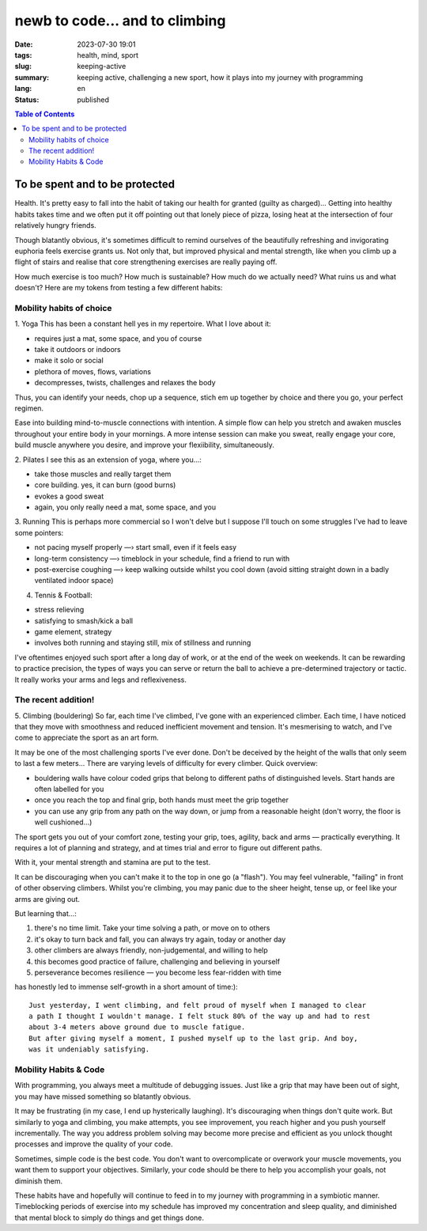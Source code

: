 ###############################
newb to code... and to climbing
###############################

:date: 2023-07-30 19:01
:tags: health, mind, sport
:slug: keeping-active
:summary: keeping active, challenging a new sport, how it plays into my journey
          with programming
:lang: en
:status: published


.. |ex| replace:: example:




.. contents:: Table of Contents
    :depth: 2
    :backlinks: entry


To be spent and to be protected
===============================
Health. It's pretty easy to fall into the habit of taking our health for granted
(guilty as charged)... Getting into healthy habits takes time and we
often put it off pointing out that lonely piece of pizza, losing heat at the
intersection of four relatively hungry friends. 

Though blatantly obvious, it's sometimes difficult to remind ourselves of the 
beautifully refreshing and invigorating euphoria feels exercise grants us. Not only
that, but improved physical and mental strength, like when you climb up a
flight of stairs and realise that core strengthening exercises are really paying
off.

How much exercise is too much? How much is sustainable? How much do we actually need? What ruins us and what doesn't?
Here are my tokens from testing a few different habits:

Mobility habits of choice
'''''''''''''''''''''''''
1. Yoga
This has been a constant hell yes in my repertoire. What I love about it:

- requires just a mat, some space, and you of course
- take it outdoors or indoors
- make it solo or social
- plethora of moves, flows, variations
- decompresses, twists, challenges and relaxes the body

Thus, you can identify your needs, chop up a sequence, stich em up together by choice 
and there you go, your perfect regimen.

Ease into building mind-to-muscle connections with intention. A simple flow can
help you stretch and awaken muscles throughout your entire body in your
mornings. A more intense session can make you sweat, really engage your
core, build muscle anywhere you desire, and improve your flexiibility,
simultaneously. 

2. Pilates
I see this as an extension of yoga, where you...:

- take those muscles and really target them
- core building. yes, it can burn (good burns)
- evokes a good sweat
- again, you only really need a mat, some space, and you

..
    FORM is crucial in both practices so practice attentiveness to where 
    your limbs are placed, movements, and your posture

3. Running
This is perhaps more commercial so I won't delve but I suppose I'll touch on
some struggles I've had to leave some pointers: 

- not pacing myself properly —› start small, even if it feels easy
- long-term consistency —› timeblock in your schedule, find a friend to run with
- post-exercise coughing —› keep walking outside whilst you cool down (avoid sitting straight down in a badly ventilated indoor space)


4. Tennis & Football:

- stress relieving
- satisfying to smash/kick a ball
- game element, strategy
- involves both running and staying still, mix of stillness and running

I've oftentimes enjoyed such sport after a long day of work, or at the end
of the week on weekends. It can be rewarding to practice precision, the types of ways you can serve or return the ball to achieve a
pre-determined trajectory or tactic. It really works your arms and legs and
reflexiveness. 

The recent addition!
''''''''''''''''''''
5. Climbing (bouldering)
So far, each time I've climbed, I've gone with an experienced climber. Each time,
I have noticed that they move with smoothness and reduced inefficient movement
and tension. It's mesmerising to watch, and I've come to appreciate the sport
as an art form.

It may be one of the most challenging sports I've ever done. Don't be
deceived by the height of the walls that only seem to last a few meters...
There are varying levels of difficulty for every climber. Quick overview:

* bouldering walls have colour coded grips that belong to different paths of distinguished levels. Start hands are often labelled for you
* once you reach the top and final grip, both hands must meet the grip together
* you can use any grip from any path on the way down, or jump from a reasonable 
  height (don't worry, the floor is well cushioned...)


The sport gets you out of your comfort zone, testing your grip, toes, agility,
back and arms — practically everything. It requires a lot of planning and
strategy, and at times trial and error to figure out different paths.

With it, your mental strength and stamina are put to the test. 

It can be discouraging when you can't make it to the top in one go (a "flash"). 
You may feel vulnerable, "failing" in front of other observing climbers. 
Whilst you're climbing, you may panic due to the sheer height, tense up, or feel like your arms are giving out.

But learning that...:

1. there's no time limit. Take your time solving a path, or move on to others
2. it's okay to turn back and fall, you can always try again, today or another day
3. other climbers are always friendly, non-judgemental, and willing to help
4. this becomes good practice of failure, challenging and believing in yourself
5. perseverance becomes resilience — you become less fear-ridden with time

has honestly led to immense self-growth in a short amount of time:)::

    Just yesterday, I went climbing, and felt proud of myself when I managed to clear 
    a path I thought I wouldn't manage. I felt stuck 80% of the way up and had to rest 
    about 3-4 meters above ground due to muscle fatigue. 
    But after giving myself a moment, I pushed myself up to the last grip. And boy,
    was it undeniably satisfying.

Mobility Habits & Code
''''''''''''''''''''''
With programming, you always meet a multitude of debugging issues. Just like a grip that may
have been out of sight, you may have missed something so blatantly obvious.

It may be frustrating (in my case, I end up hysterically laughing). It's
discouraging when things don't quite work. But similarly to yoga and climbing,
you make attempts, you see improvement, you reach higher and you push yourself
incrementally. The way you address problem solving may become more precise and
efficient as you unlock thought processes and improve the quality of your code. 

Sometimes, simple code is the best code. You don't want to overcomplicate or
overwork your muscle movements, you want them to support your objectives.
Similarly, your code should be there to help you accomplish your goals, not
diminish them.

These habits have and hopefully will continue to feed in to my journey with
programming in a symbiotic manner. Timeblocking periods of exercise into my
schedule has improved my concentration and sleep quality, and diminished that 
mental block to simply do things and get things done.
